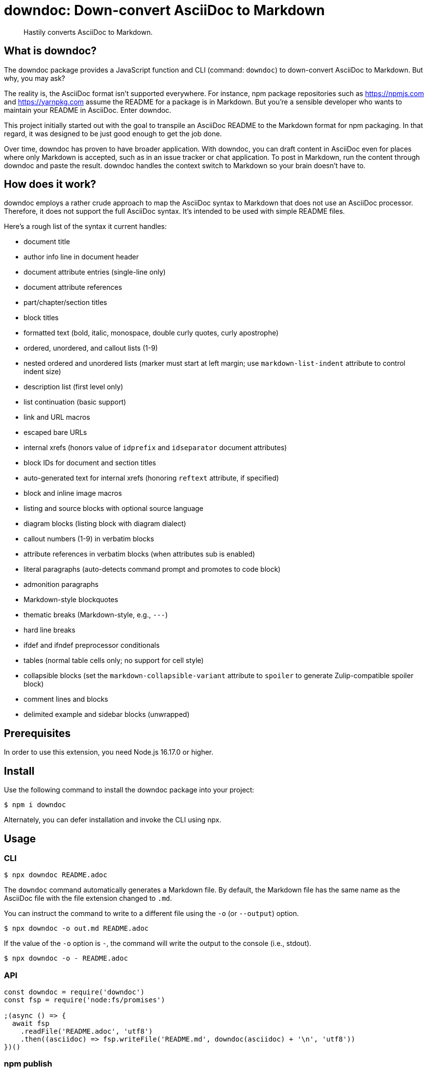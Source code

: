 = downdoc: Down-convert AsciiDoc to Markdown
ifdef::env-github[]
:toc: preamble
:toc-title: Contents
:toclevels: 1
endif::[]

> Hastily converts AsciiDoc to Markdown.

== What is downdoc?

The downdoc package provides a JavaScript function and CLI (command: `downdoc`) to down-convert AsciiDoc to Markdown.
But why, you may ask?

The reality is, the AsciiDoc format isn't supported everywhere.
For instance, npm package repositories such as https://npmjs.com and https://yarnpkg.com assume the README for a package is in Markdown.
But you're a sensible developer who wants to maintain your README in AsciiDoc.
Enter downdoc.

This project initially started out with the goal to transpile an AsciiDoc README to the Markdown format for npm packaging.
In that regard, it was designed to be just good enough to get the job done.

Over time, downdoc has proven to have broader application.
With downdoc, you can draft content in AsciiDoc even for places where only Markdown is accepted, such as in an issue tracker or chat application.
To post in Markdown, run the content through downdoc and paste the result.
downdoc handles the context switch to Markdown so your brain doesn't have to.

== How does it work?

downdoc employs a rather crude approach to map the AsciiDoc syntax to Markdown that does not use an AsciiDoc processor.
Therefore, it does not support the full AsciiDoc syntax.
It's intended to be used with simple README files.

Here's a rough list of the syntax it current handles:

* document title
* author info line in document header
* document attribute entries (single-line only)
* document attribute references
* part/chapter/section titles
* block titles
* formatted text (bold, italic, monospace, double curly quotes, curly apostrophe)
* ordered, unordered, and callout lists (1-9)
* nested ordered and unordered lists (marker must start at left margin; use `markdown-list-indent` attribute to control indent size)
* description list (first level only)
* list continuation (basic support)
* link and URL macros
* escaped bare URLs
* internal xrefs (honors value of `idprefix` and `idseparator` document attributes)
* block IDs for document and section titles
* auto-generated text for internal xrefs (honoring `reftext` attribute, if specified)
* block and inline image macros
* listing and source blocks with optional source language
* diagram blocks (listing block with diagram dialect)
* callout numbers (1-9) in verbatim blocks
* attribute references in verbatim blocks (when attributes sub is enabled)
* literal paragraphs (auto-detects command prompt and promotes to code block)
* admonition paragraphs
* Markdown-style blockquotes
* thematic breaks (Markdown-style, e.g., `---`)
* hard line breaks
* ifdef and ifndef preprocessor conditionals
* tables (normal table cells only; no support for cell style)
* collapsible blocks (set the `markdown-collapsible-variant` attribute to `spoiler` to generate Zulip-compatible spoiler block)
* comment lines and blocks
* delimited example and sidebar blocks (unwrapped)

== Prerequisites

In order to use this extension, you need Node.js 16.17.0 or higher.

== Install

Use the following command to install the downdoc package into your project:

[,console]
----
$ npm i downdoc
----

Alternately, you can defer installation and invoke the CLI using npx.

== Usage

=== CLI

[,console]
----
$ npx downdoc README.adoc
----

The `downdoc` command automatically generates a Markdown file.
By default, the Markdown file has the same name as the AsciiDoc file with the file extension changed to `.md`.

You can instruct the command to write to a different file using the `-o` (or `--output`) option.

[,console]
----
$ npx downdoc -o out.md README.adoc
----

If the value of the `-o` option is `-`, the command will write the output to the console (i.e., stdout).

[,console]
----
$ npx downdoc -o - README.adoc
----

=== API

[,js]
----
const downdoc = require('downdoc')
const fsp = require('node:fs/promises')

;(async () => {
  await fsp
    .readFile('README.adoc', 'utf8')
    .then((asciidoc) => fsp.writeFile('README.md', downdoc(asciidoc) + '\n', 'utf8'))
})()
----

ifndef::env-npm[]
=== npm publish

The prime focus of this tool is to convert an AsciiDoc README to Markdown for npm packaging.
This switch is done by leveraging the pre and post lifecycle hooks of the `publish` task.
In the pre hook, you convert the README to Markdown and hide the AsciiDoc README.
The main `publish` task will then discover the Markdown README and include it in the package.
In the post hook, you remove the Markdown README and restore the AsciiDoc README.

Using this technique, the published npm package ends up with a Markdown README, but the README in your repository remains in AsciiDoc.
We refer to this process as the README dance.

If that sounds complicated, no need to worry.
downdoc has you covered.
The downdoc CLI provides the helpers you need to call during these lifecycle hooks.
To use them, add the following entries to the `scripts` property in the [.path]_package.json_ at the root of your project.

[,json]
----
"postpublish": "downdoc --postpublish",
"prepublishOnly": "downdoc --prepublish",
----

Let's have a look at where these entries go when we step back and look at a complete file:

[,json]
----
{
  "name": "my-package",
  "version": "1.0.0",
  "scripts": {
    "postpublish": "downdoc --postpublish",
    "prepublishOnly": "downdoc --prepublish",
    "test": "mocha"
  }
}
----

When an AsciiDoc file is converted using the `--prepublish` CLI option, both the `env=npm` and `env-npm` document attributes are set.
This allows you to show or hide content in the README that is displayed in the npm package registry.

You can find an example of downdoc used for this purpose in the downdoc project itself.

=== Create executables

Thus far, we've assumed that you're running downdoc using Node.js installed on your system.
However, downdoc is one of those tools you might want to use in any environment.
In that case, what you want is an executable that doesn't require Node.js to be installed.
That's where pkg comes in.

Using https://github.com/vercel/pkg[pkg], you can bundle Node.js and downdoc into a single executable (i.e., a precompiled binary) per system (OS and architecture).
To do so, clone this project and run the following command:

 $ npx pkg -t node18-linux,node18-macos,node18-win .

This command will produce `downdoc-linux`, `downdoc-macos`, and `downdoc-win.exe`.
You can transfer any one of these executables to a suitable system and run it without having to install Node.js.
For example:

 $ ./downdoc-linux README.adoc

The binary includes the package metadata and source code of this project in raw form.
Run `npx pkg -h` or read the https://github.com/vercel/pkg[pkg README] to learn more about how it works.
endif::[]

== Copyright and License

Copyright (C) 2022-present Dan Allen (OpenDevise Inc.) and the individual contributors to this project.

Use of this software is granted under the terms of the MIT License.
